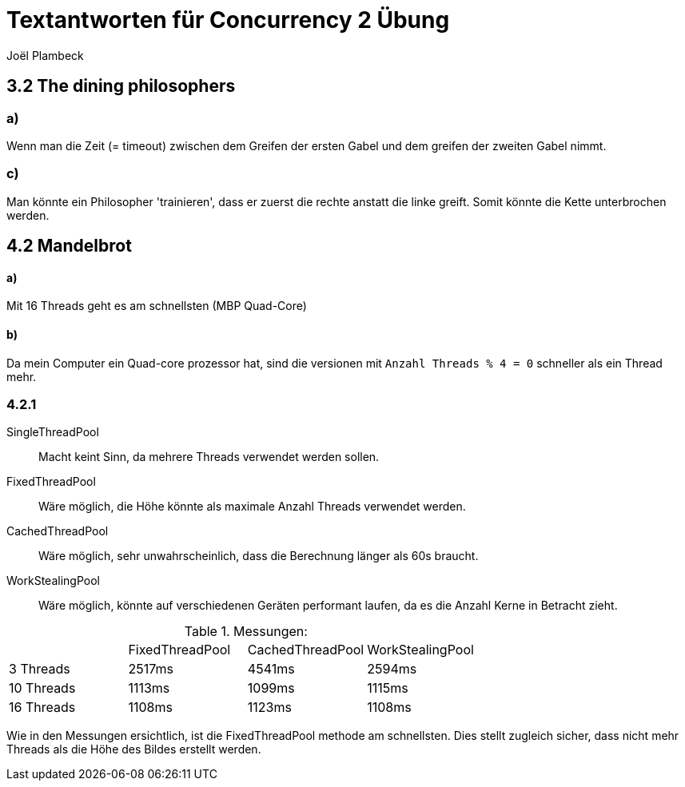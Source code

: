 = Textantworten für Concurrency 2 Übung
Joël Plambeck

:toc:

== 3.2 The dining philosophers

=== a)
Wenn man die Zeit (= timeout) zwischen dem Greifen der ersten Gabel und dem greifen der zweiten Gabel nimmt.

=== c)
Man könnte ein Philosopher 'trainieren', dass er zuerst die rechte anstatt die linke greift.
Somit könnte die Kette unterbrochen werden.

== 4.2 Mandelbrot

==== a)
Mit 16 Threads geht es am schnellsten (MBP Quad-Core)

==== b)
Da mein Computer ein Quad-core prozessor hat, sind die versionen mit `Anzahl Threads % 4 = 0` schneller als ein Thread mehr.

=== 4.2.1
SingleThreadPool:: Macht keint Sinn, da mehrere Threads verwendet werden sollen.
FixedThreadPool::
Wäre möglich, die Höhe könnte als maximale Anzahl Threads verwendet werden.
CachedThreadPool:: Wäre möglich, sehr unwahrscheinlich, dass die Berechnung länger als 60s braucht.
WorkStealingPool:: Wäre möglich, könnte auf verschiedenen Geräten performant laufen, da es die Anzahl Kerne in Betracht zieht.

.Messungen:
|===
| | FixedThreadPool | CachedThreadPool | WorkStealingPool
| 3 Threads | 2517ms | 4541ms | 2594ms
| 10 Threads | 1113ms | 1099ms | 1115ms
| 16 Threads | 1108ms | 1123ms | 1108ms
|===

Wie in den Messungen ersichtlich, ist die FixedThreadPool methode am schnellsten.
Dies stellt zugleich sicher, dass nicht mehr Threads als die Höhe des Bildes erstellt werden.

